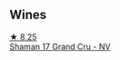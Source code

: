 
** Wines

#+begin_export html
<div class="flex-container">
  <a class="flex-item flex-item-left" href="/wines/6352bcd9-4da5-4647-81fe-cb393bff3b03.html">
    <img class="flex-bottle" src="/images/63/52bcd9-4da5-4647-81fe-cb393bff3b03/2022-09-16-11-03-44-97252A10-33D9-4128-A01F-4E9812BD44C0-1-105-c@512.webp"></img>
    <section class="h">★ 8.25</section>
    <section class="h text-bolder">Shaman 17 Grand Cru - NV</section>
  </a>

</div>
#+end_export
